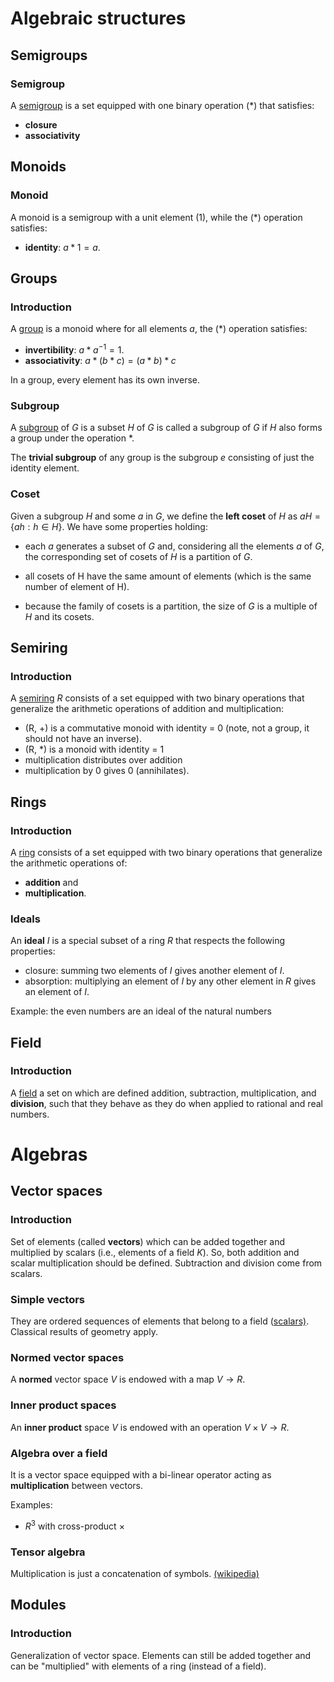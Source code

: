 #+LEVEL: 3
#+OPTIONS: H:3
#+BEAMER_HEADER: \usepackage{tikz-cd}


* Algebraic structures

** Semigroups
*** Semigroup

   A [[https://en.wikipedia.org/wiki/Semigroup][semigroup]] is a set equipped with one binary operation (*) that satisfies:

   - *closure*
   - *associativity*

** Monoids
*** Monoid
    :PROPERTIES:
    :BEAMER_opt: fragile
    :END:

   A monoid is a semigroup with a unit element (1), while the (*) operation satisfies:

   - *identity*: $a * 1 = a$.

   #+BEGIN_EXPORT latex
\begin{tikzcd}
A \arrow[dr] & B \\
& C
\end{tikzcd}
   #+END_EXPORT

** Groups
*** Introduction

   A [[https://en.wikipedia.org/wiki/Group_(mathematics)][group]] is a monoid where for all elements $a$, the (*) operation satisfies:

   - *invertibility*: $a * a^{-1} = 1$.
   - *associativity*: $a * (b * c) = (a * b) * c$

   In a group, every element has its own inverse.

*** Subgroup
   A [[https://en.wikipedia.org/wiki/Subgroup][subgroup]] of $G$ is a subset $H$ of $G$ is called a subgroup of $G$ if $H$ also forms
   a group under the operation *.

   The *trivial subgroup* of any group is the subgroup ${e}$ consisting of just the identity element.

*** Coset
    Given a subgroup $H$ and some $a$ in $G$, we define the *left coset* of $H$ as
    $aH = \{ah : h \in H\}$. We have some properties holding:

    - each $a$ generates a subset of $G$ and, considering all the elements $a$
      of $G$, the corresponding set of cosets of $H$ is a partition of $G$.

    - all cosets of H have the same amount of elements (which is the same number of element of H).

    - because the family of cosets is a partition, the size of $G$ is a multiple of $H$ and its cosets.

** Semiring
*** Introduction
    A [[https://en.wikipedia.org/wiki/Semiring][semiring]] $R$ consists of a set equipped with two binary operations that generalize
    the arithmetic operations of addition and multiplication:

    - (R, +) is a commutative monoid with identity = 0 (note, not a group, it
      should not have an inverse).
    - (R, *) is a monoid with identity = 1
    - multiplication distributes over addition
    - multiplication by 0 gives 0 (annihilates).

** Rings
*** Introduction

    A [[https://en.wikipedia.org/wiki/Ring_(mathematics)][ring]] consists of a set equipped with two binary operations that generalize
    the arithmetic operations of:

    - *addition* and
    - *multiplication*.

*** Ideals
    An *ideal* $I$ is a special subset of a ring $R$ that respects the following properties:

    - closure: summing two elements of $I$ gives another element of $I$.
    - absorption: multiplying an element of $I$ by any other element in $R$
      gives an element of $I$.

    Example: the even numbers are an ideal of the natural numbers

** Field

*** Introduction

    A [[https://en.wikipedia.org/wiki/Field_(mathematics)][field]] a set on which are defined addition, subtraction, multiplication,
    and *division*, such that they behave as they do when applied to rational and
    real numbers.

* Algebras

** Vector spaces
*** Introduction

    Set of elements (called *vectors*) which can be added together and multiplied
    by scalars (i.e., elements of a field $K$). So, both addition and scalar
    multiplication should be defined. Subtraction and division come from scalars.

*** Simple vectors

    They are ordered sequences of elements that belong to a field ([[https://en.wikipedia.org/wiki/Scalar_(mathematics)][scalars)]].
    Classical results of geometry apply.

*** Normed vector spaces

    A *normed* vector space $V$ is endowed with a map $V \rightarrow R$.

*** Inner product spaces

    An *inner product* space $V$ is endowed with an operation $V \times V \rightarrow R$.

*** Algebra over a field
    :PROPERTIES:
    :noanki: true
    :END:

    It is a vector space equipped with a bi-linear operator acting as *multiplication* between vectors.

    Examples:

    - $R^3$ with cross-product $\times$

*** Tensor algebra

    Multiplication is just a concatenation of symbols. [[https://en.wikipedia.org/wiki/Algebra_over_a_field][(wikipedia)]]

** Modules

*** Introduction

    Generalization of vector space. Elements can still be added together and can
    be "multiplied" with elements of a ring (instead of a field).
